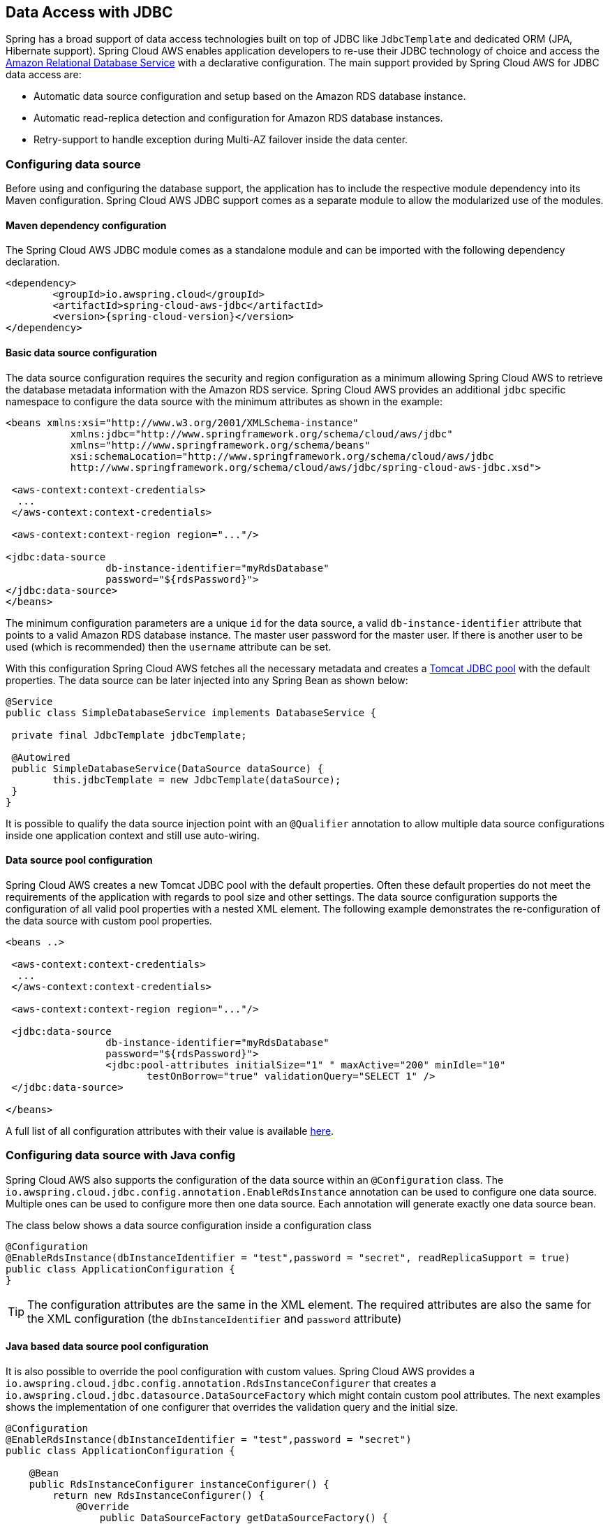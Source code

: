 == Data Access with JDBC

Spring has a broad support of data access technologies built on top of JDBC like `JdbcTemplate` and dedicated ORM (JPA,
Hibernate support). Spring Cloud AWS enables application developers to re-use their JDBC technology of choice and access the
https://aws.amazon.com/rds/[Amazon Relational Database Service] with a declarative configuration. The main support provided by Spring
Cloud AWS for JDBC data access are:

* Automatic data source configuration and setup based on the Amazon RDS database instance.
* Automatic read-replica detection and configuration for Amazon RDS database instances.
* Retry-support to handle exception during Multi-AZ failover inside the data center.

=== Configuring data source
Before using and configuring the database support, the application has to include the respective module dependency
into its Maven configuration. Spring Cloud AWS JDBC support comes as a separate module to allow the modularized use of the
modules.

==== Maven dependency configuration

The Spring Cloud AWS JDBC module comes as a standalone module and can be imported with the following dependency declaration.

[source,xml,indent=0]
----
<dependency>
	<groupId>io.awspring.cloud</groupId>
	<artifactId>spring-cloud-aws-jdbc</artifactId>
	<version>{spring-cloud-version}</version>
</dependency>
----

==== Basic data source configuration
The data source configuration requires the security and region configuration as a minimum allowing Spring Cloud AWS to retrieve
the database metadata information with the Amazon RDS service. Spring Cloud AWS provides an additional `jdbc` specific namespace
to configure the data source with the minimum attributes as shown in the example:

[source,xml,indent=0]
----
<beans xmlns:xsi="http://www.w3.org/2001/XMLSchema-instance"
	   xmlns:jdbc="http://www.springframework.org/schema/cloud/aws/jdbc"
	   xmlns="http://www.springframework.org/schema/beans"
	   xsi:schemaLocation="http://www.springframework.org/schema/cloud/aws/jdbc
	   http://www.springframework.org/schema/cloud/aws/jdbc/spring-cloud-aws-jdbc.xsd">

 <aws-context:context-credentials>
  ...
 </aws-context:context-credentials>

 <aws-context:context-region region="..."/>

<jdbc:data-source
		 db-instance-identifier="myRdsDatabase"
		 password="${rdsPassword}">
</jdbc:data-source>
</beans>
----

The minimum configuration parameters are a unique `id` for the data source, a valid `db-instance-identifier` attribute
that points to a valid Amazon RDS database instance. The master user password for the master user. If there is another
user to be used (which is recommended) then the `username` attribute can be set.

With this configuration Spring Cloud AWS fetches all the necessary metadata and creates a
https://tomcat.apache.org/tomcat-7.0-doc/jdbc-pool.html[Tomcat JDBC pool] with the default properties. The data source
can be later injected into any Spring Bean as shown below:

[source,java,indent=0]
----

@Service
public class SimpleDatabaseService implements DatabaseService {

 private final JdbcTemplate jdbcTemplate;

 @Autowired
 public SimpleDatabaseService(DataSource dataSource) {
 	this.jdbcTemplate = new JdbcTemplate(dataSource);
 }
}
----

It is possible to qualify the data source injection point with an `@Qualifier` annotation to allow multiple data source
configurations inside one application context and still use auto-wiring.

==== Data source pool configuration
Spring Cloud AWS creates a new Tomcat JDBC pool with the default properties. Often these default properties do not meet the
requirements of the application with regards to pool size and other settings. The data source configuration supports the configuration
of all valid pool properties with a nested XML element. The following example demonstrates the re-configuration of the data source
with custom pool properties.

[source,xml,indent=0]
----
<beans ..>

 <aws-context:context-credentials>
  ...
 </aws-context:context-credentials>

 <aws-context:context-region region="..."/>

 <jdbc:data-source
		 db-instance-identifier="myRdsDatabase"
		 password="${rdsPassword}">
		 <jdbc:pool-attributes initialSize="1" " maxActive="200" minIdle="10"
         		testOnBorrow="true" validationQuery="SELECT 1" />
 </jdbc:data-source>

</beans>
----

A full list of all configuration attributes with their value is available https://tomcat.apache.org/tomcat-7.0-doc/jdbc-pool.html[here].

=== Configuring data source with Java config
Spring Cloud AWS also supports the configuration of the data source within an `@Configuration` class. The
`io.awspring.cloud.jdbc.config.annotation.EnableRdsInstance` annotation can be used to configure one data
source. Multiple ones can be used to configure more then one data source. Each annotation will generate exactly one
data source bean.

The class below shows a data source configuration inside a configuration class

[source,java,indent=0]
----
@Configuration
@EnableRdsInstance(dbInstanceIdentifier = "test",password = "secret", readReplicaSupport = true)
public class ApplicationConfiguration {
}
----

TIP: The configuration attributes are the same in the XML element. The required attributes are also the same
for the XML configuration (the `dbInstanceIdentifier` and `password` attribute)

==== Java based data source pool configuration
It is also possible to override the pool configuration with custom values. Spring Cloud AWS provides a
`io.awspring.cloud.jdbc.config.annotation.RdsInstanceConfigurer` that creates a
`io.awspring.cloud.jdbc.datasource.DataSourceFactory` which might contain custom pool attributes. The next
examples shows the implementation of one configurer that overrides the validation query and the initial size.

[source,java,indent=0]
----
@Configuration
@EnableRdsInstance(dbInstanceIdentifier = "test",password = "secret")
public class ApplicationConfiguration {

    @Bean
    public RdsInstanceConfigurer instanceConfigurer() {
        return new RdsInstanceConfigurer() {
            @Override
        	public DataSourceFactory getDataSourceFactory() {
        		TomcatJdbcDataSourceFactory dataSourceFactory = new TomcatJdbcDataSourceFactory();
        		dataSourceFactory.setInitialSize(10);
        		dataSourceFactory.setValidationQuery("SELECT 1 FROM DUAL");
        		return dataSourceFactory;
        	}
        };
    }
}
----

TIP: This class returns an anonymous class of type `io.awspring.cloud.jdbc.config.annotation.RdsInstanceConfigurer`,
which might also of course be a standalone class.


=== Configuring data source in Spring Boot
The data sources can also be configured using the Spring Boot configuration files. Because of the dynamic number of
data sources inside one application, the Spring Boot properties must be configured for each data source.

A data source configuration consists of the general property name `cloud.aws.rds.instances` with `[index]` dereferences for the multiple data sources
following the sub properties for each particular data source. The table below
outlines all properties for a data source.

[cols="3*", options="header"]
|===
|property
|example
|description

|cloud.aws.rds.instances[0].dbInstanceIdentifier
|test
|The identifier for the db instance

|cloud.aws.rds.instances[0].password
|verySecret
|The password for the db instance test

|cloud.aws.rds.instances[0].username
|admin
|The username for the db instance test (optional)

|cloud.aws.rds.instances[0].readReplicaSupport
|true
|If read-replicas should be used for the data source (see below)

|cloud.aws.rds.instances[0].databaseName
|fooDb
|Custom database name if the default one from rds should not be used

|===


=== Read-replica configuration
Amazon RDS allows to use MySQL, MariaDB, Oracle, PostgreSQL and
Microsoft SQL Server https://docs.aws.amazon.com/AmazonRDS/latest/UserGuide/USER_ReadRepl.html[read-replica]
instances to increase the overall throughput of the database by offloading read data access to one or more read-replica
slaves while maintaining the data in one master database.

Spring Cloud AWS supports the use of read-replicas in combination with Spring read-only transactions. If the read-replica
support is enabled, any read-only transaction will be routed to a read-replica instance while using the master database
for write operations.

[CAUTION]
====
Using read-replica instances does not guarantee strict https://en.wikipedia.org/wiki/ACID[ACID] semantics for the database
access and should be used with care. This is due to the fact that the read-replica might be behind and a write might not
be immediately visible to the read transaction. Therefore it is recommended to use read-replica instances only for transactions that read
data which is not changed very often and where outdated data can be handled by the application.
====

The read-replica support can be enabled with the `read-replica` attribute in the datasource configuration.

[source,xml,indent=0]
----
<beans ..>
 <jdbc:data-source db-instance-identifier="RdsSingleMicroInstance"
	password="${rdsPassword}" read-replica-support="true">

 </jdbc:data-source>
</beans>
----

Spring Cloud AWS will search for any read-replica that is created for the master database and route the read-only transactions
to one of the read-replicas that are available. A business service that uses read-replicas can be implemented like shown
in the example.

[source,java,indent=0]
----
@Service
public class SimpleDatabaseService {

	private final JdbcTemplate jdbcTemplate;

	@Autowired
	public SimpleDatabaseService(DataSource dataSource) {
		this.jdbcTemplate = new JdbcTemplate(dataSource);
	}

	@Transactional(readOnly = true)
	public Person loadAll() {
		// read data on the read replica
	}

	@Transactional
	public void updatePerson(Person person) {
		// write data into database
	}
}
----

=== Failover support
Amazon RDS supports a https://docs.aws.amazon.com/AmazonRDS/latest/UserGuide/Concepts.MultiAZ.html[Multi-AZ] fail-over if
one availability zone is not available due to an outage or failure of the primary instance. The replication is synchronous
(compared to the read-replicas) and provides continuous service. Spring Cloud AWS supports a Multi-AZ failover with a retry
mechanism to recover transactions that fail during a Multi-AZ failover.

[NOTE]
====
In most cases it is better to provide direct feedback to a user instead of trying potentially long and frequent retries within
a user interaction. Therefore the fail-over support is primarily useful for batch application or applications where the
responsiveness of a service call is not critical.
====

The Spring Cloud AWS JDBC module provides a retry interceptor that can be used to decorate services with an interceptor.
The interceptor will retry the database operation again if there is a temporary error due to a Multi-AZ failover. A Multi-AZ
failover typically lasts only a couple of seconds, therefore a retry of the business transaction will likely succeed.

The interceptor can be configured as a regular bean and then be used by a pointcut expression to decorate the respective
method calls with the interceptor. The interceptor must have a configured database to retrieve the current status (if it
is a temporary fail-over or a permanent error) from the Amazon RDS service.

The configuration for the interceptor can be done with a custom element from the Spring Cloud AWS jdbc namespace and
will be configured like shown:

[source,xml,indent=0]
----
<beans ..>
	<jdbc:retry-interceptor id="myInterceptor"
		db-instance-identifier="myRdsDatabase"
		max-number-of-retries="10" />
</beans>
----

The interceptor itself can be used with any Spring advice configuration to wrap the respective service. A pointcut
for the services shown in the chapter before can be defined as follows:

[source,xml,indent=0]
----
<beans ..>
 <aop:config>
  <aop:advisor advice-ref="myInterceptor" pointcut="bean(simpleDatabaseService)" order="1" />
 </aop:config>
</beans>
----

[CAUTION]
====
It is important that the interceptor is called outside the transaction interceptor to ensure that the whole transaction
will be re-executed. Configuring the interceptor inside the transaction interceptor will lead to a permanent error because
the broken connection will never be refreshed.
====

The configuration above in combination with a transaction configuration will produce the following proxy configuration
for the service.

image::jdbc-retry-interceptor.png[Retry interceptor]

=== CloudFormation support
Spring Cloud AWS supports database instances that are configured with CloudFormation. Spring Cloud AWS can use the logical
name inside the database configuration and lookup the concrete database with the generated physical resource name. A database
configuration can be easily configured in CloudFormation with a template definition that might look like the following
example.

[source,json,indent=0]
----
"myRdsDatabase": {
 	"Type": "AWS::RDS::DBInstance",
 	"Properties": {
 	 "AllocatedStorage": "5",
 	 "DBInstanceClass": "db.t1.micro",
 	 "DBName": "test",
 	 "Engine": "mysql",
 	 "MasterUsername": "admin",
 	 "MasterUserPassword": {"Ref":"RdsPassword"},
 	 ...
 	}
 },
 "readReplicaDatabase": {
 	"Type": "AWS::RDS::DBInstance",
 	"Properties": {
 	 "AllocatedStorage" : "5",
 	 "SourceDBInstanceIdentifier": {
 	 	"Ref": "myRdsDatabase"
 	 },
 	 "DBInstanceClass": "db.t1.micro"
 	}
 }
}
----

The database can then be configured using the name set in the template. Also, the read-replica can
be enabled to use the configured read-replica database in the application. A configuration to use the configured
database is outlined below:

[source,xml,indent=0]
----
<beans>
 <aws-context:stack-configuration/>

 <jdbc:data-source db-instance-identifier="myRdsDatabase" password="${rdsPassword}" read-replica-support="true"/>
</beans>
----

=== Database tags
Amazon RDS instances can also be configured using RDS database specific tags, allowing users to configure database specific
configuration metadata with the database. Database instance specific tags can be configured using the `user-tags-map` attribute
on the `data-source` element. Configure the tags support like in the example below:

[source,xml,indent=0]
----
	<jdbc:data-source
		db-instance-identifier="myRdsDatabase"
		password="${rdsPassword}" user-tags-map="dbTags" />
----

That allows the developer to access the properties in the code using expressions like shown in the class below:

[source,java,indent=0]
----
public class SampleService {

	@Value("#{dbTags['aws:cloudformation:aws:cloudformation:stack-name']}")
	private String stackName;
}
----

[NOTE]
====
The database tag `aws:cloudformation:aws:cloudformation:stack-name` is a default tag that is created if the
database is configured using CloudFormation.
====

=== IAM Permissions
Following IAM permissions are required by Spring Cloud AWS:

[cols="2"]
|===
| Describe database instances
| `rds:DescribeDBInstances`

|===

Sample IAM policy granting access to RDS:

[source,json,indent=0]
----
{
    "Version": "2012-10-17",
    "Statement": [
        {
            "Effect": "Allow",
            "Action": "rds:DescribeDBInstances",
            "Resource": "db-arn"
        },
}
----

=== SecretsManager credentials

Credentials can be stored at SecretsManager. `aws-secretsmanager-jdbc` dependency should be added.

[source,xml,indent=0]
----
<dependency>
    <groupId>com.amazonaws.secretsmanager</groupId>
    <artifactId>aws-secretsmanager-jdbc</artifactId>
</dependency>
----

In order to use it, three configuration properties should be added `driver-class-name`, `url` and `username`, where `username` is the `secretId`

The drivers below are available:

[cols="2", options="header"]
|===
| Database
| Driver

| MSSQL
| `com.amazonaws.secretsmanager.sql.AWSSecretsManagerMSSQLServerDriver`

| MariaDB
| `com.amazonaws.secretsmanager.sql.AWSSecretsManagerMariaDBDriver`

| MySQL
| `com.amazonaws.secretsmanager.sql.AWSSecretsManagerMySQLDriver`

| Oracle
| `com.amazonaws.secretsmanager.sql.AWSSecretsManagerOracleDriver`

| Postgres
| `com.amazonaws.secretsmanager.sql.AWSSecretsManagerPostgreSQLDriver`

|===

For more information, check https://github.com/aws/aws-secretsmanager-jdbc[aws-secretsmanager-jdbc].
